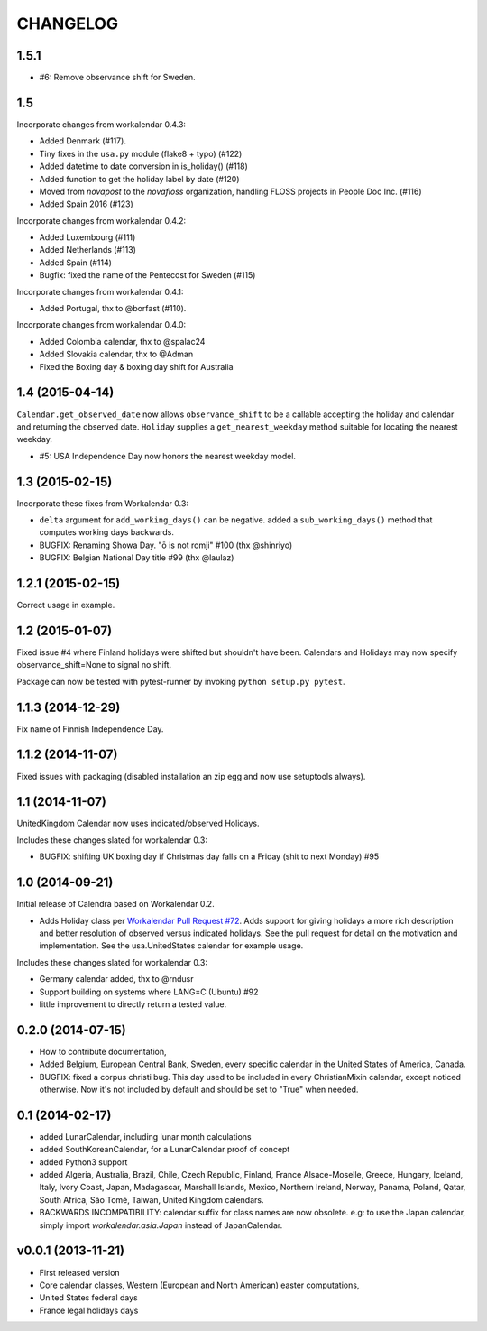 CHANGELOG
=========

1.5.1
-----

- #6: Remove observance shift for Sweden.

1.5
---

Incorporate changes from workalendar 0.4.3:

- Added Denmark (#117).
- Tiny fixes in the ``usa.py`` module (flake8 + typo) (#122)
- Added datetime to date conversion in is_holiday() (#118)
- Added function to get the holiday label by date (#120)
- Moved from `novapost` to the `novafloss` organization, handling FLOSS projects in People Doc Inc. (#116)
- Added Spain 2016 (#123)

Incorporate changes from workalendar 0.4.2:

- Added Luxembourg (#111)
- Added Netherlands (#113)
- Added Spain (#114)
- Bugfix: fixed the name of the Pentecost for Sweden (#115)

Incorporate changes from workalendar 0.4.1:

- Added Portugal, thx to @borfast (#110).

Incorporate changes from workalendar 0.4.0:

- Added Colombia calendar, thx to @spalac24
- Added Slovakia calendar, thx to @Adman
- Fixed the Boxing day & boxing day shift for Australia

1.4 (2015-04-14)
----------------

``Calendar.get_observed_date`` now allows ``observance_shift`` to be
a callable accepting the holiday and calendar and returning the observed
date. ``Holiday`` supplies a ``get_nearest_weekday`` method suitable for
locating the nearest weekday.

- #5: USA Independence Day now honors the nearest weekday model.

1.3 (2015-02-15)
----------------

Incorporate these fixes from Workalendar 0.3:

- ``delta`` argument for ``add_working_days()`` can be negative. added a
  ``sub_working_days()`` method that computes working days backwards.
- BUGFIX: Renaming Showa Day. "ō is not romji" #100 (thx @shinriyo)
- BUGFIX: Belgian National Day title #99 (thx @laulaz)

1.2.1 (2015-02-15)
------------------

Correct usage in example.

1.2 (2015-01-07)
----------------

Fixed issue #4 where Finland holidays were shifted but shouldn't have been.
Calendars and Holidays may now specify observance_shift=None to signal no
shift.

Package can now be tested with pytest-runner by invoking ``python setup.py
pytest``.

1.1.3 (2014-12-29)
------------------

Fix name of Finnish Independence Day.

1.1.2 (2014-11-07)
------------------

Fixed issues with packaging (disabled installation an zip egg and now use
setuptools always).

1.1 (2014-11-07)
----------------

UnitedKingdom Calendar now uses indicated/observed Holidays.

Includes these changes slated for workalendar 0.3:

- BUGFIX: shifting UK boxing day if Christmas day falls on a Friday (shit to
  next Monday) #95

1.0 (2014-09-21)
----------------

Initial release of Calendra based on Workalendar 0.2.

- Adds Holiday class per `Workalendar Pull Request #72
  <https://github.com/novapost/workalendar/pull/79>`_. Adds support for giving
  holidays a more rich description and better resolution of observed versus
  indicated holidays. See the pull request for detail on the motivation and
  implementation. See the usa.UnitedStates calendar for example usage.

Includes these changes slated for workalendar 0.3:

- Germany calendar added, thx to @rndusr
- Support building on systems where LANG=C (Ubuntu) #92
- little improvement to directly return a tested value.


0.2.0 (2014-07-15)
------------------

- How to contribute documentation,
- Added Belgium, European Central Bank, Sweden, every specific calendar in the
  United States of America, Canada.
- BUGFIX: fixed a corpus christi bug. This day used to be included in every
  ChristianMixin calendar, except noticed otherwise. Now it's not included by
  default and should be set to "True" when needed.


0.1 (2014-02-17)
----------------

- added LunarCalendar, including lunar month calculations
- added SouthKoreanCalendar, for a LunarCalendar proof of concept
- added Python3 support
- added Algeria, Australia, Brazil, Chile, Czech Republic, Finland,
  France Alsace-Moselle, Greece, Hungary, Iceland, Italy, Ivory Coast, Japan,
  Madagascar, Marshall Islands, Mexico, Northern Ireland, Norway, Panama,
  Poland, Qatar, South Africa, São Tomé, Taiwan, United Kingdom calendars.
- BACKWARDS INCOMPATIBILITY: calendar suffix for class names are now obsolete.
  e.g: to use the Japan calendar, simply import `workalendar.asia.Japan` instead
  of JapanCalendar.


v0.0.1 (2013-11-21)
-------------------

- First released version
- Core calendar classes, Western (European and North American)
  easter computations,
- United States federal days
- France legal holidays days
